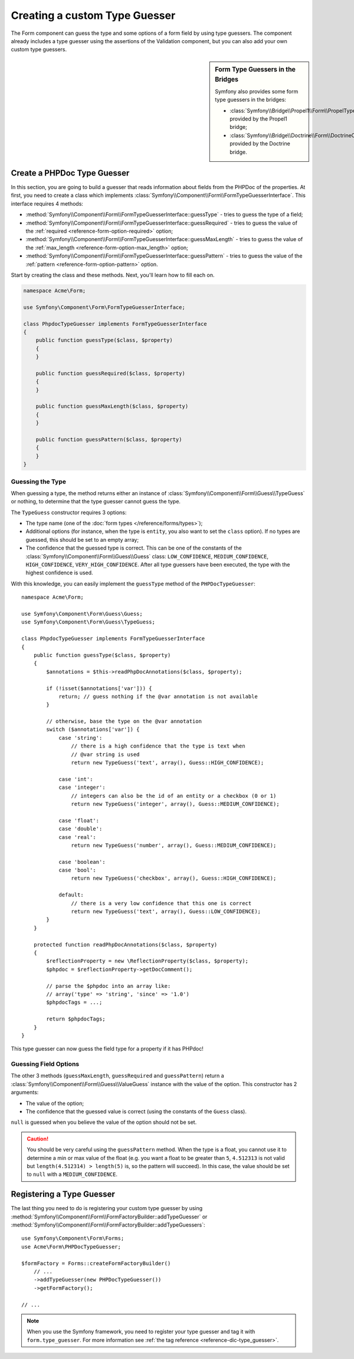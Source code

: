 .. index::
    single: Forms; Custom Type Guesser

Creating a custom Type Guesser
==============================

The Form component can guess the type and some options of a form field by
using type guessers. The component already includes a type guesser using the
assertions of the Validation component, but you can also add your own custom
type guessers.

.. sidebar:: Form Type Guessers in the Bridges

    Symfony also provides some form type guessers in the bridges:

    * :class:`Symfony\\Bridge\\Propel1\\Form\\PropelTypeGuesser` provided by
      the Propel1 bridge;
    * :class:`Symfony\\Bridge\\Doctrine\\Form\\DoctrineOrmTypeGuesser`
      provided by the Doctrine bridge.

Create a PHPDoc Type Guesser
----------------------------

In this section, you are going to build a guesser that reads information about
fields from the PHPDoc of the properties. At first, you need to create a class
which implements :class:`Symfony\\Component\\Form\\FormTypeGuesserInterface`.
This interface requires 4 methods:

* :method:`Symfony\\Component\\Form\\FormTypeGuesserInterface::guessType` -
  tries to guess the type of a field;
* :method:`Symfony\\Component\\Form\\FormTypeGuesserInterface::guessRequired` -
  tries to guess the value of the :ref:`required <reference-form-option-required>`
  option;
* :method:`Symfony\\Component\\Form\\FormTypeGuesserInterface::guessMaxLength` -
  tries to guess the value of the :ref:`max_length <reference-form-option-max_length>`
  option;
* :method:`Symfony\\Component\\Form\\FormTypeGuesserInterface::guessPattern` -
  tries to guess the value of the :ref:`pattern <reference-form-option-pattern>`
  option.

Start by creating the class and these methods. Next, you'll learn how to fill each on.

.. code-block:: php

    namespace Acme\Form;

    use Symfony\Component\Form\FormTypeGuesserInterface;

    class PhpdocTypeGuesser implements FormTypeGuesserInterface
    {
        public function guessType($class, $property)
        {
        }

        public function guessRequired($class, $property)
        {
        }

        public function guessMaxLength($class, $property)
        {
        }

        public function guessPattern($class, $property)
        {
        }
    }

Guessing the Type
~~~~~~~~~~~~~~~~~

When guessing a type, the method returns either an instance of
:class:`Symfony\\Component\\Form\\Guess\\TypeGuess` or nothing, to determine
that the type guesser cannot guess the type.

The ``TypeGuess`` constructor requires 3 options:

* The type name (one of the :doc:`form types </reference/forms/types>`);
* Additional options (for instance, when the type is ``entity``, you also
  want to set the ``class`` option). If no types are guessed, this should be
  set to an empty array;
* The confidence that the guessed type is correct. This can be one of the
  constants of the :class:`Symfony\\Component\\Form\\Guess\\Guess` class:
  ``LOW_CONFIDENCE``, ``MEDIUM_CONFIDENCE``, ``HIGH_CONFIDENCE``,
  ``VERY_HIGH_CONFIDENCE``. After all type guessers have been executed, the
  type with the highest confidence is used.

With this knowledge, you can easily implement the ``guessType`` method of the
``PHPDocTypeGuesser``::

    namespace Acme\Form;

    use Symfony\Component\Form\Guess\Guess;
    use Symfony\Component\Form\Guess\TypeGuess;

    class PhpdocTypeGuesser implements FormTypeGuesserInterface
    {
        public function guessType($class, $property)
        {
            $annotations = $this->readPhpDocAnnotations($class, $property);

            if (!isset($annotations['var'])) {
                return; // guess nothing if the @var annotation is not available
            }

            // otherwise, base the type on the @var annotation
            switch ($annotations['var']) {
                case 'string':
                    // there is a high confidence that the type is text when
                    // @var string is used
                    return new TypeGuess('text', array(), Guess::HIGH_CONFIDENCE);

                case 'int':
                case 'integer':
                    // integers can also be the id of an entity or a checkbox (0 or 1)
                    return new TypeGuess('integer', array(), Guess::MEDIUM_CONFIDENCE);

                case 'float':
                case 'double':
                case 'real':
                    return new TypeGuess('number', array(), Guess::MEDIUM_CONFIDENCE);

                case 'boolean':
                case 'bool':
                    return new TypeGuess('checkbox', array(), Guess::HIGH_CONFIDENCE);

                default:
                    // there is a very low confidence that this one is correct
                    return new TypeGuess('text', array(), Guess::LOW_CONFIDENCE);
            }
        }

        protected function readPhpDocAnnotations($class, $property)
        {
            $reflectionProperty = new \ReflectionProperty($class, $property);
            $phpdoc = $reflectionProperty->getDocComment();

            // parse the $phpdoc into an array like:
            // array('type' => 'string', 'since' => '1.0')
            $phpdocTags = ...;

            return $phpdocTags;
        }
    }

This type guesser can now guess the field type for a property if it has
PHPdoc!

Guessing Field Options
~~~~~~~~~~~~~~~~~~~~~~

The other 3 methods (``guessMaxLength``, ``guessRequired`` and
``guessPattern``) return a :class:`Symfony\\Component\\Form\\Guess\\ValueGuess`
instance with the value of the option. This constructor has 2 arguments:

* The value of the option;
* The confidence that the guessed value is correct (using the constants of the
  ``Guess`` class).

``null`` is guessed when you believe the value of the option should not be
set.

.. caution::

    You should be very careful using the ``guessPattern`` method. When the
    type is a float, you cannot use it to determine a min or max value of the
    float (e.g. you want a float to be greater than ``5``, ``4.512313`` is not valid
    but ``length(4.512314) > length(5)`` is, so the pattern will succeed). In
    this case, the value should be set to ``null`` with a ``MEDIUM_CONFIDENCE``.

Registering a Type Guesser
--------------------------

The last thing you need to do is registering your custom type guesser by using
:method:`Symfony\\Component\\Form\\FormFactoryBuilder::addTypeGuesser` or
:method:`Symfony\\Component\\Form\\FormFactoryBuilder::addTypeGuessers`::

    use Symfony\Component\Form\Forms;
    use Acme\Form\PHPDocTypeGuesser;

    $formFactory = Forms::createFormFactoryBuilder()
        // ...
        ->addTypeGuesser(new PHPDocTypeGuesser())
        ->getFormFactory();

    // ...

.. note::

    When you use the Symfony framework, you need to register your type guesser
    and tag it with ``form.type_guesser``. For more information see
    :ref:`the tag reference <reference-dic-type_guesser>`.
